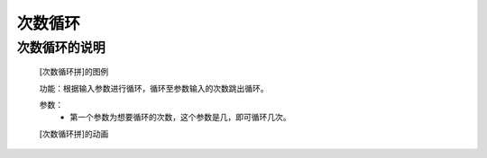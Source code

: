 **次数循环**
================================

**次数循环的说明**
>>>>>>>>>>>>>>>>>>>>>>>>>>>>>>>>>

	[次数循环拼]的图例

	.. image:: images/cycle/forpng

	功能：根据输入参数进行循环，循环至参数输入的次数跳出循环。

	参数：
		- 第一个参数为想要循环的次数，这个参数是几，即可循环几次。

	[次数循环拼]的动画

	.. image:: images/cycle/for.gif